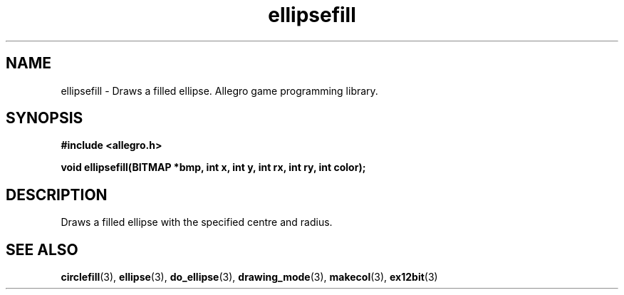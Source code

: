 .\" Generated by the Allegro makedoc utility
.TH ellipsefill 3 "version 4.4.3" "Allegro" "Allegro manual"
.SH NAME
ellipsefill \- Draws a filled ellipse. Allegro game programming library.\&
.SH SYNOPSIS
.B #include <allegro.h>

.sp
.B void ellipsefill(BITMAP *bmp, int x, int y, int rx, int ry, int color);
.SH DESCRIPTION
Draws a filled ellipse with the specified centre and radius.

.SH SEE ALSO
.BR circlefill (3),
.BR ellipse (3),
.BR do_ellipse (3),
.BR drawing_mode (3),
.BR makecol (3),
.BR ex12bit (3)
